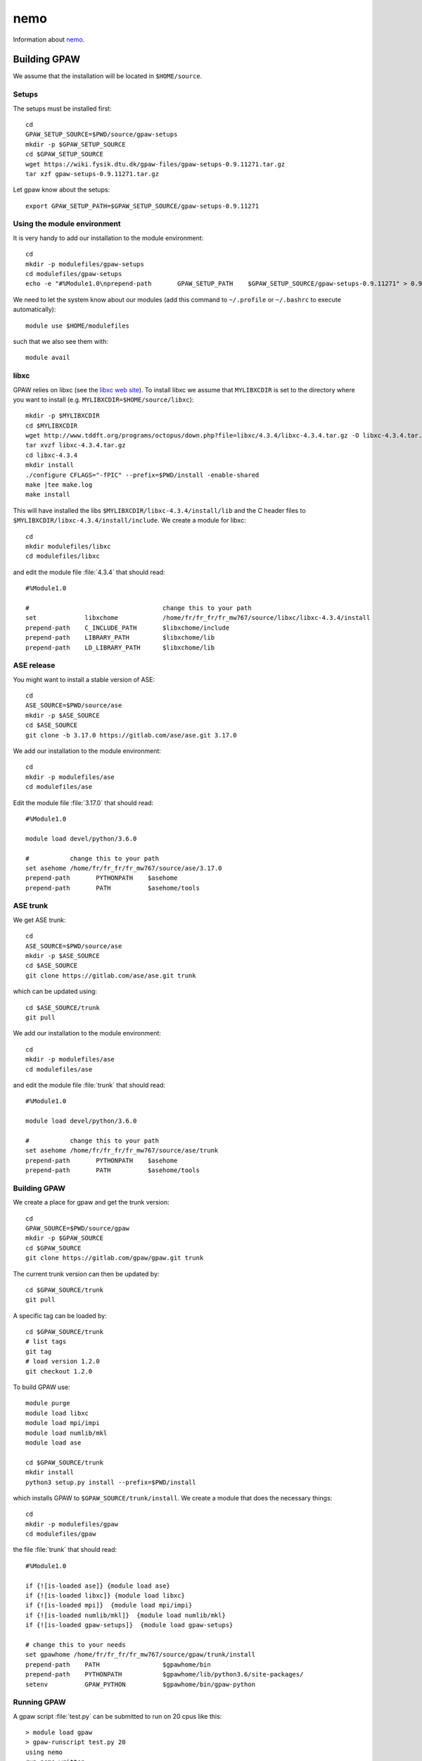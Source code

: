 ====
nemo
====

Information about `nemo <http://www.hpc.uni-freiburg.de/nemo>`__.

Building GPAW
=============

We assume that the installation will be located in ``$HOME/source``.

Setups
------

The setups must be installed first::

  cd
  GPAW_SETUP_SOURCE=$PWD/source/gpaw-setups
  mkdir -p $GPAW_SETUP_SOURCE
  cd $GPAW_SETUP_SOURCE
  wget https://wiki.fysik.dtu.dk/gpaw-files/gpaw-setups-0.9.11271.tar.gz
  tar xzf gpaw-setups-0.9.11271.tar.gz

Let gpaw know about the setups::
  
  export GPAW_SETUP_PATH=$GPAW_SETUP_SOURCE/gpaw-setups-0.9.11271

Using the module environment
----------------------------

It is very handy to add our installation to the module environment::

  cd
  mkdir -p modulefiles/gpaw-setups
  cd modulefiles/gpaw-setups
  echo -e "#%Module1.0\nprepend-path       GPAW_SETUP_PATH    $GPAW_SETUP_SOURCE/gpaw-setups-0.9.11271" > 0.9.11271
  
We need to let the system know about our modules
(add this command to ``~/.profile`` or ``~/.bashrc`` to execute automatically)::

  module use $HOME/modulefiles

such that we also see them with::

  module avail

libxc
-----

GPAW relies on libxc (see the `libxc web site <http://www.tddft.org/programs/octopus/wiki/index.php/Libxc:download>`__). 
To install libxc we assume that ``MYLIBXCDIR`` is set to 
the directory where you want to install 
(e.g. ``MYLIBXCDIR=$HOME/source/libxc``)::

 mkdir -p $MYLIBXCDIR
 cd $MYLIBXCDIR
 wget http://www.tddft.org/programs/octopus/down.php?file=libxc/4.3.4/libxc-4.3.4.tar.gz -O libxc-4.3.4.tar.gz
 tar xvzf libxc-4.3.4.tar.gz
 cd libxc-4.3.4
 mkdir install
 ./configure CFLAGS="-fPIC" --prefix=$PWD/install -enable-shared
 make |tee make.log
 make install

This will have installed the libs ``$MYLIBXCDIR/libxc-4.3.4/install/lib`` 
and the C header
files to ``$MYLIBXCDIR/libxc-4.3.4/install/include``.
We create a module for libxc::

  cd	
  mkdir modulefiles/libxc
  cd modulefiles/libxc

and edit the module file  :file:`4.3.4` that should read::

  #%Module1.0

  #                                    change this to your path
  set             libxchome            /home/fr/fr_fr/fr_mw767/source/libxc/libxc-4.3.4/install
  prepend-path    C_INCLUDE_PATH       $libxchome/include
  prepend-path    LIBRARY_PATH         $libxchome/lib
  prepend-path    LD_LIBRARY_PATH      $libxchome/lib

ASE release
-----------

You might want to install a stable version of ASE::

  cd
  ASE_SOURCE=$PWD/source/ase
  mkdir -p $ASE_SOURCE
  cd $ASE_SOURCE
  git clone -b 3.17.0 https://gitlab.com/ase/ase.git 3.17.0

We add our installation to the module environment::

  cd
  mkdir -p modulefiles/ase
  cd modulefiles/ase
  
Edit the module file  :file:`3.17.0` that should read::

  #%Module1.0

  module load devel/python/3.6.0

  #           change this to your path
  set asehome /home/fr/fr_fr/fr_mw767/source/ase/3.17.0
  prepend-path       PYTHONPATH    $asehome
  prepend-path       PATH          $asehome/tools

ASE trunk
---------

We get ASE trunk::

  cd
  ASE_SOURCE=$PWD/source/ase
  mkdir -p $ASE_SOURCE
  cd $ASE_SOURCE
  git clone https://gitlab.com/ase/ase.git trunk

which can be updated using::

  cd $ASE_SOURCE/trunk
  git pull

We add our installation to the module environment::

  cd
  mkdir -p modulefiles/ase
  cd modulefiles/ase

and edit the module file  :file:`trunk` that should read::

  #%Module1.0

  module load devel/python/3.6.0

  #           change this to your path
  set asehome /home/fr/fr_fr/fr_mw767/source/ase/trunk
  prepend-path       PYTHONPATH    $asehome
  prepend-path       PATH          $asehome/tools

Building GPAW
-------------

We create a place for gpaw and get the trunk version::

 cd
 GPAW_SOURCE=$PWD/source/gpaw
 mkdir -p $GPAW_SOURCE
 cd $GPAW_SOURCE
 git clone https://gitlab.com/gpaw/gpaw.git trunk

The current trunk version can then be updated by::

 cd $GPAW_SOURCE/trunk
 git pull

A specific tag can be loaded by::

 cd $GPAW_SOURCE/trunk
 # list tags
 git tag
 # load version 1.2.0
 git checkout 1.2.0

To build GPAW use::

 module purge
 module load libxc
 module load mpi/impi
 module load numlib/mkl
 module load ase

 cd $GPAW_SOURCE/trunk
 mkdir install
 python3 setup.py install --prefix=$PWD/install

which installs GPAW to ``$GPAW_SOURCE/trunk/install``.
We create a module that does the necessary things::

  cd
  mkdir -p modulefiles/gpaw
  cd modulefiles/gpaw

the file  :file:`trunk` that should read::

 #%Module1.0

 if {![is-loaded ase]} {module load ase}
 if {![is-loaded libxc]} {module load libxc}
 if {![is-loaded mpi]}  {module load mpi/impi}
 if {![is-loaded numlib/mkl]}  {module load numlib/mkl}
 if {![is-loaded gpaw-setups]}  {module load gpaw-setups}

 # change this to your needs
 set gpawhome /home/fr/fr_fr/fr_mw767/source/gpaw/trunk/install
 prepend-path    PATH                 $gpawhome/bin
 prepend-path    PYTHONPATH           $gpawhome/lib/python3.6/site-packages/
 setenv          GPAW_PYTHON          $gpawhome/bin/gpaw-python

Running GPAW
------------

A gpaw script :file:`test.py` can be submitted to run on 20 cpus like this::

  > module load gpaw
  > gpaw-runscript test.py 20
  using nemo
  run.nemo written
  > msub run.nemo

